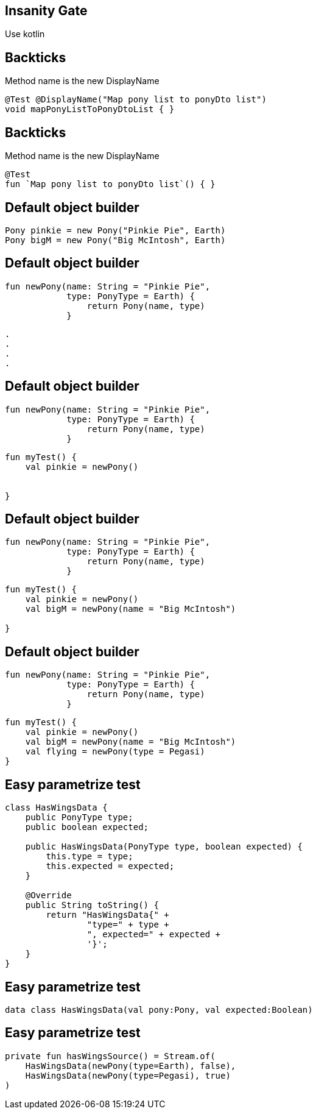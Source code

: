 == Insanity Gate

[fragment]#Use kotlin#

[transition=fade]
== Backticks
Method name is the new DisplayName
[source, java]
----
@Test @DisplayName("Map pony list to ponyDto list")
void mapPonyListToPonyDtoList { }
----

[transition=fade]
== Backticks
Method name is the new DisplayName
[source, kotlin]
----
@Test 
fun `Map pony list to ponyDto list`() { }
----

== Default object builder
[source, java]
----
Pony pinkie = new Pony("Pinkie Pie", Earth)
Pony bigM = new Pony("Big McIntosh", Earth)
----

[transition=fade]
== Default object builder
[source, kotlin]
----
fun newPony(name: String = "Pinkie Pie",
            type: PonyType = Earth) {
                return Pony(name, type)
            }
----

[source, hideCode]
----
.
.
.
.
----

[transition=fade]
== Default object builder
[source, kotlin]
----
fun newPony(name: String = "Pinkie Pie",
            type: PonyType = Earth) {
                return Pony(name, type)
            }
----

[source, kotlin]
----
fun myTest() {
    val pinkie = newPony()

    
}
----

[transition=fade]
== Default object builder
[source, kotlin]
----
fun newPony(name: String = "Pinkie Pie",
            type: PonyType = Earth) {
                return Pony(name, type)
            }
----

[source, kotlin]
----
fun myTest() {
    val pinkie = newPony()
    val bigM = newPony(name = "Big McIntosh")

}
----

[transition=fade]
== Default object builder
[source, kotlin]
----
fun newPony(name: String = "Pinkie Pie",
            type: PonyType = Earth) {
                return Pony(name, type)
            }
----

[source, kotlin]
----
fun myTest() {
    val pinkie = newPony()
    val bigM = newPony(name = "Big McIntosh")
    val flying = newPony(type = Pegasi)
}
----
[transition=fade]
== Easy parametrize test
[source, java]
----
class HasWingsData {
    public PonyType type;
    public boolean expected;

    public HasWingsData(PonyType type, boolean expected) {
        this.type = type;
        this.expected = expected;
    }

    @Override
    public String toString() {
        return "HasWingsData{" +
                "type=" + type +
                ", expected=" + expected +
                '}';
    }
}
----

[transition=fade]
== Easy parametrize test
[source, kotlin]
----
data class HasWingsData(val pony:Pony, val expected:Boolean)
----

== Easy parametrize test
[source, kotlin]
----
private fun hasWingsSource() = Stream.of(
    HasWingsData(newPony(type=Earth), false),
    HasWingsData(newPony(type=Pegasi), true)
)
----
